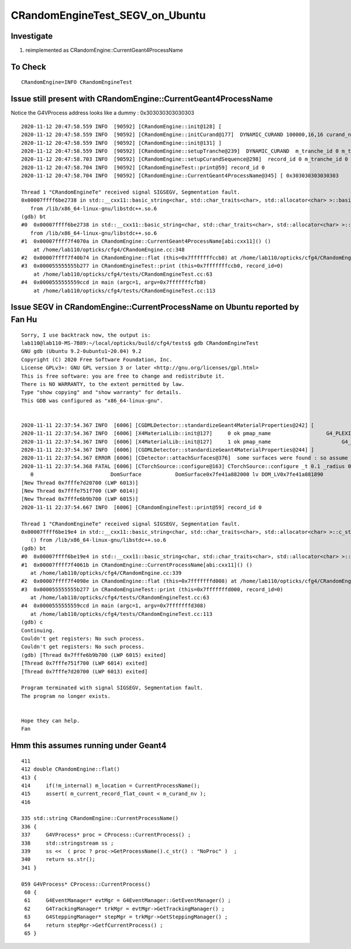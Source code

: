 CRandomEngineTest_SEGV_on_Ubuntu
======================================


Investigate
-------------

1. reimplemented as CRandomEngine::CurrentGeant4ProcessName 


To Check 
----------

::

   CRandomEngine=INFO CRandomEngineTest 
   


Issue still present with CRandomEngine::CurrentGeant4ProcessName
------------------------------------------------------------------

Notice the G4VProcess address looks like a dummy : 0x303030303030303

::

    2020-11-12 20:47:58.559 INFO  [90592] [CRandomEngine::init@128] [
    2020-11-12 20:47:58.559 INFO  [90592] [CRandomEngine::initCurand@177]  DYNAMIC_CURAND 100000,16,16 curand_ni 100000 curand_nv 256
    2020-11-12 20:47:58.559 INFO  [90592] [CRandomEngine::init@131] ]
    2020-11-12 20:47:58.559 INFO  [90592] [CRandomEngine::setupTranche@239]  DYNAMIC_CURAND  m_tranche_id 0 m_tranche_size 100000 m_tranche_ibase 0
    2020-11-12 20:47:58.703 INFO  [90592] [CRandomEngine::setupCurandSequence@298]  record_id 0 m_tranche_id 0 m_tranche_size 100000 m_tranche_index 0 m_curand_ni 100000 m_curand_nv 256
    2020-11-12 20:47:58.704 INFO  [90592] [CRandomEngineTest::print@59] record_id 0
    2020-11-12 20:47:58.704 INFO  [90592] [CRandomEngine::CurrentGeant4ProcessName@345] [ 0x303030303030303

    Thread 1 "CRandomEngineTe" received signal SIGSEGV, Segmentation fault.
    0x00007ffff6be2738 in std::__cxx11::basic_string<char, std::char_traits<char>, std::allocator<char> >::basic_string(std::__cxx11::basic_string<char, std::char_traits<char>, std::allocator<char> > const&) ()
       from /lib/x86_64-linux-gnu/libstdc++.so.6
    (gdb) bt
    #0  0x00007ffff6be2738 in std::__cxx11::basic_string<char, std::char_traits<char>, std::allocator<char> >::basic_string(std::__cxx11::basic_string<char, std::char_traits<char>, std::allocator<char> > const&) ()
       from /lib/x86_64-linux-gnu/libstdc++.so.6
    #1  0x00007ffff7f4070a in CRandomEngine::CurrentGeant4ProcessName[abi:cxx11]() ()
        at /home/lab110/opticks/cfg4/CRandomEngine.cc:348
    #2  0x00007ffff7f40b74 in CRandomEngine::flat (this=0x7fffffffccb8) at /home/lab110/opticks/cfg4/CRandomEngine.cc:424
    #3  0x000055555555b277 in CRandomEngineTest::print (this=0x7fffffffccb0, record_id=0)
        at /home/lab110/opticks/cfg4/tests/CRandomEngineTest.cc:63
    #4  0x0000555555559ccd in main (argc=1, argv=0x7fffffffcfb8)
        at /home/lab110/opticks/cfg4/tests/CRandomEngineTest.cc:113



Issue SEGV in CRandomEngine::CurrentProcessName on Ubuntu reported by Fan Hu
--------------------------------------------------------------------------------

::

    Sorry, I use backtrack now, the output is:
    lab110@lab110-MS-7B89:~/local/opticks/build/cfg4/tests$ gdb CRandomEngineTest 
    GNU gdb (Ubuntu 9.2-0ubuntu1~20.04) 9.2
    Copyright (C) 2020 Free Software Foundation, Inc.
    License GPLv3+: GNU GPL version 3 or later <http://gnu.org/licenses/gpl.html>
    This is free software: you are free to change and redistribute it.
    There is NO WARRANTY, to the extent permitted by law.
    Type "show copying" and "show warranty" for details.
    This GDB was configured as "x86_64-linux-gnu".


    2020-11-11 22:37:54.367 INFO  [6006] [CGDMLDetector::standardizeGeant4MaterialProperties@242] [
    2020-11-11 22:37:54.367 INFO  [6006] [X4MaterialLib::init@127]     0 ok pmap_name                  G4_PLEXIGLASS g4 m4_name                 G4_PLEXIGLASS g4 m4_name_base                   G4_PLEXIGLASS has_prefix 0
    2020-11-11 22:37:54.367 INFO  [6006] [X4MaterialLib::init@127]     1 ok pmap_name                       G4_WATER g4 m4_name                 G4_WATER g4 m4_name_base                        G4_WATER has_prefix 0
    2020-11-11 22:37:54.367 INFO  [6006] [CGDMLDetector::standardizeGeant4MaterialProperties@244] ]
    2020-11-11 22:37:54.367 ERROR [6006] [CDetector::attachSurfaces@376]  some surfaces were found : so assume there is nothing to do 
    2020-11-11 22:37:54.368 FATAL [6006] [CTorchSource::configure@163] CTorchSource::configure _t 0.1 _radius 0 _pos 0.0000,0.0000,0.0000 _dir 0.0000,0.0000,1.0000 _zeaz 0.0000,1.0000,0.0000,1.0000 _pol 0.0000,0.0000,1.0000
       0                         DomSurface           DomSurface0x7fe41a882000 lv DOM_LV0x7fe41a881890
    [New Thread 0x7fffe7d20700 (LWP 6013)]
    [New Thread 0x7fffe751f700 (LWP 6014)]
    [New Thread 0x7fffe6b9b700 (LWP 6015)]
    2020-11-11 22:37:54.667 INFO  [6006] [CRandomEngineTest::print@59] record_id 0

    Thread 1 "CRandomEngineTe" received signal SIGSEGV, Segmentation fault.
    0x00007ffff6be19e4 in std::__cxx11::basic_string<char, std::char_traits<char>, std::allocator<char> >::c_str() const
       () from /lib/x86_64-linux-gnu/libstdc++.so.6
    (gdb) bt
    #0  0x00007ffff6be19e4 in std::__cxx11::basic_string<char, std::char_traits<char>, std::allocator<char> >::c_str() const () from /lib/x86_64-linux-gnu/libstdc++.so.6
    #1  0x00007ffff7f4061b in CRandomEngine::CurrentProcessName[abi:cxx11]() ()
       at /home/lab110/opticks/cfg4/CRandomEngine.cc:339
    #2  0x00007ffff7f4098e in CRandomEngine::flat (this=0x7fffffffd008) at /home/lab110/opticks/cfg4/CRandomEngine.cc:414
    #3  0x000055555555b277 in CRandomEngineTest::print (this=0x7fffffffd000, record_id=0)
       at /home/lab110/opticks/cfg4/tests/CRandomEngineTest.cc:63
    #4  0x0000555555559ccd in main (argc=1, argv=0x7fffffffd308)
       at /home/lab110/opticks/cfg4/tests/CRandomEngineTest.cc:113
    (gdb) c
    Continuing.
    Couldn't get registers: No such process.
    Couldn't get registers: No such process.
    (gdb) [Thread 0x7fffe6b9b700 (LWP 6015) exited]
    [Thread 0x7fffe751f700 (LWP 6014) exited]
    [Thread 0x7fffe7d20700 (LWP 6013) exited]

    Program terminated with signal SIGSEGV, Segmentation fault.
    The program no longer exists.


    Hope they can help.
    Fan




Hmm this assumes running under Geant4 
--------------------------------------

::

    411 
    412 double CRandomEngine::flat()
    413 {
    414     if(!m_internal) m_location = CurrentProcessName();
    415     assert( m_current_record_flat_count < m_curand_nv );
    416 

    335 std::string CRandomEngine::CurrentProcessName()
    336 {
    337     G4VProcess* proc = CProcess::CurrentProcess() ;
    338     std::stringstream ss ;
    339     ss <<  ( proc ? proc->GetProcessName().c_str() : "NoProc" )  ;
    340     return ss.str();
    341 }

    059 G4VProcess* CProcess::CurrentProcess()
     60 {
     61     G4EventManager* evtMgr = G4EventManager::GetEventManager() ;
     62     G4TrackingManager* trkMgr = evtMgr->GetTrackingManager() ;
     63     G4SteppingManager* stepMgr = trkMgr->GetSteppingManager() ;
     64     return stepMgr->GetfCurrentProcess() ;
     65 }


